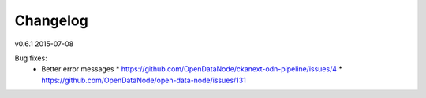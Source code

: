 ---------
Changelog
---------

v0.6.1 2015-07-08

Bug fixes:
 * Better error messages
   * https://github.com/OpenDataNode/ckanext-odn-pipeline/issues/4
   * https://github.com/OpenDataNode/open-data-node/issues/131